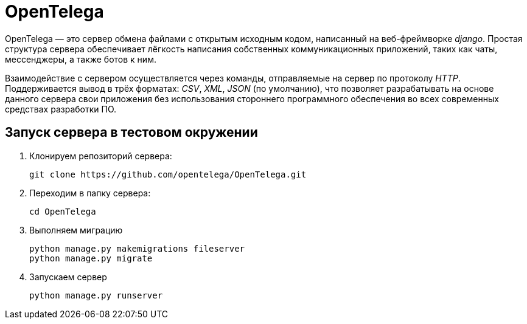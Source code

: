 = OpenTelega =

OpenTelega — это сервер обмена файлами с открытым исходным кодом, написанный на веб-фреймворке _django_.
Простая структура сервера обеспечивает лёгкоcть написания собственных коммуникационных приложений, таких как чаты, мессенджеры, а также ботов к ним.

Взаимодействие с сервером осуществляется через команды, отправляемые на сервер по протоколу _HTTP_.
Поддерживается вывод в трёх форматах: _CSV_, _XML_, _JSON_ (по умолчанию), что позволяет разрабатывать на основе данного сервера свои приложения без использования стороннего программного обеспечения во всех современных средствах разработки ПО.

== Запуск сервера в тестовом окружении ==
. Клонируем репозиторий сервера:
+
[source, bash]
----
git clone https://github.com/opentelega/OpenTelega.git
----

. Переходим в папку сервера:
+
[source, bash]
----
cd OpenTelega
----

. Выполняем миграцию
+
[source, bash]
----
python manage.py makemigrations fileserver
python manage.py migrate
----

. Запускаем сервер
+
[source, bash]
----
python manage.py runserver
----
